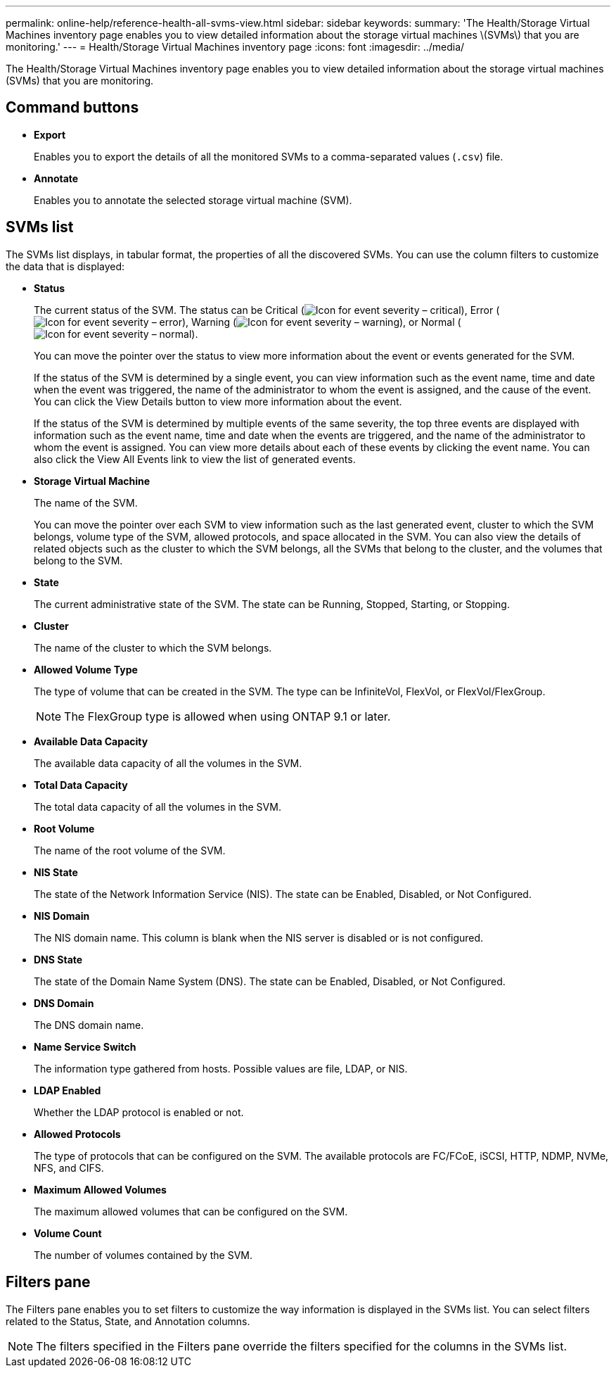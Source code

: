 ---
permalink: online-help/reference-health-all-svms-view.html
sidebar: sidebar
keywords: 
summary: 'The Health/Storage Virtual Machines inventory page enables you to view detailed information about the storage virtual machines \(SVMs\) that you are monitoring.'
---
= Health/Storage Virtual Machines inventory page
:icons: font
:imagesdir: ../media/

[.lead]
The Health/Storage Virtual Machines inventory page enables you to view detailed information about the storage virtual machines (SVMs) that you are monitoring.

== Command buttons

* *Export*
+
Enables you to export the details of all the monitored SVMs to a comma-separated values (`.csv`) file.

* *Annotate*
+
Enables you to annotate the selected storage virtual machine (SVM).

== SVMs list

The SVMs list displays, in tabular format, the properties of all the discovered SVMs. You can use the column filters to customize the data that is displayed:

* *Status*
+
The current status of the SVM. The status can be Critical (image:../media/sev-critical-um60.png[Icon for event severity – critical]), Error (image:../media/sev-error-um60.png[Icon for event severity – error]), Warning (image:../media/sev-warning-um60.png[Icon for event severity – warning]), or Normal (image:../media/sev-normal-um60.png[Icon for event severity – normal]).
+
You can move the pointer over the status to view more information about the event or events generated for the SVM.
+
If the status of the SVM is determined by a single event, you can view information such as the event name, time and date when the event was triggered, the name of the administrator to whom the event is assigned, and the cause of the event. You can click the View Details button to view more information about the event.
+
If the status of the SVM is determined by multiple events of the same severity, the top three events are displayed with information such as the event name, time and date when the events are triggered, and the name of the administrator to whom the event is assigned. You can view more details about each of these events by clicking the event name. You can also click the View All Events link to view the list of generated events.

* *Storage Virtual Machine*
+
The name of the SVM.
+
You can move the pointer over each SVM to view information such as the last generated event, cluster to which the SVM belongs, volume type of the SVM, allowed protocols, and space allocated in the SVM. You can also view the details of related objects such as the cluster to which the SVM belongs, all the SVMs that belong to the cluster, and the volumes that belong to the SVM.

* *State*
+
The current administrative state of the SVM. The state can be Running, Stopped, Starting, or Stopping.

* *Cluster*
+
The name of the cluster to which the SVM belongs.

* *Allowed Volume Type*
+
The type of volume that can be created in the SVM. The type can be InfiniteVol, FlexVol, or FlexVol/FlexGroup.
+
[NOTE]
====
The FlexGroup type is allowed when using ONTAP 9.1 or later.
====

* *Available Data Capacity*
+
The available data capacity of all the volumes in the SVM.

* *Total Data Capacity*
+
The total data capacity of all the volumes in the SVM.

* *Root Volume*
+
The name of the root volume of the SVM.

* *NIS State*
+
The state of the Network Information Service (NIS). The state can be Enabled, Disabled, or Not Configured.

* *NIS Domain*
+
The NIS domain name. This column is blank when the NIS server is disabled or is not configured.

* *DNS State*
+
The state of the Domain Name System (DNS). The state can be Enabled, Disabled, or Not Configured.

* *DNS Domain*
+
The DNS domain name.

* *Name Service Switch*
+
The information type gathered from hosts. Possible values are file, LDAP, or NIS.

* *LDAP Enabled*
+
Whether the LDAP protocol is enabled or not.

* *Allowed Protocols*
+
The type of protocols that can be configured on the SVM. The available protocols are FC/FCoE, iSCSI, HTTP, NDMP, NVMe, NFS, and CIFS.

* *Maximum Allowed Volumes*
+
The maximum allowed volumes that can be configured on the SVM.

* *Volume Count*
+
The number of volumes contained by the SVM.

== Filters pane

The Filters pane enables you to set filters to customize the way information is displayed in the SVMs list. You can select filters related to the Status, State, and Annotation columns.

[NOTE]
====
The filters specified in the Filters pane override the filters specified for the columns in the SVMs list.
====

